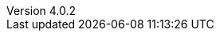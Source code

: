 :revdate:           2016-09-22
:revnumber:         4.0.2
:deprecated:        3.1.2
:deprecatedPubDate: September 28, 2015
:stable:            4.0.2
:stablePubDate:     September 22, 2016
